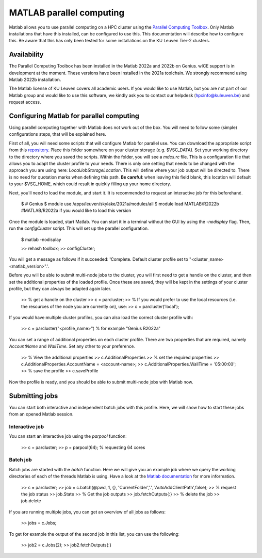 .. _MATLAB parallel computing:

MATLAB parallel computing
=========================

Matlab allows you to use parallel computing on a HPC cluster using the `Parallel Computing Toolbox <https://www.mathworks.com/products/parallel-computing.html>`_.
Only Matlab installations that have this installed, can be configured to use this. This documentation will describe how to configure this. Be aware that this has only
been tested for some installations on the KU Leuven Tier-2 clusters.

Availability
------------

The Parallel Computing Toolbox has been installed in the Matlab 2022a and 2022b on Genius. wICE support is in development at the moment. These versions have been
installed in the 2021a toolchain. We strongly recommend using Matlab 2022b installation. 

The Matlab license of KU Leuven covers all academic users. If you would like to use Matlab, but you are not part of our Matlab group and would like to use this 
software, we kindly ask you to contact our helpdesk (hpcinfo@kuleuven.be) and request access.

Configuring Matlab for parallel computing
-----------------------------------------

Using parallel computing together with Matlab does not work out of the box. You will need to follow some (simple) configurations steps, that will be explained here.

First of all, you will need some scripts that will configure Matlab for parallel use. You can download the appropriate script from this 
`repository <https://github.com/hpcleuven/matlab-remote>`_. Place this folder somewhere on your cluster storage (e.g. $VSC_DATA). Set your working directory to
the directory where you saved the scripts. Within the folder, you will see a `mdcs.rc` file. This is a configuration file that allows you to adapt the cluster
profile to your needs. There is only one setting that needs to be changed with the approach you are using here: `LocalJobStorageLocation`. This will define where
your job output will be directed to. There is no need for quotation marks when defining this path. **Be careful**: when leaving this field blank, this location will 
default to your $VSC_HOME, which could result in quickly filling up your home directory.

Next, you'll need to load the module, and start it. It is recommended to request an interactive job for this beforehand.

   $ # Genius
   $ module use /apps/leuven/skylake/2021a/modules/all
   $ module load MATLAB/R2022b #MATLAB/R2022a if you would like to load this version
    
Once the module is loaded, start Matlab. You can start it in a terminal without the GUI by using the `-nodisplay` flag. Then, run the `configCluster` script.
This will set up the parallel configuration.  

   $ matlab -nodisplay
   
   >> rehash toolbox;
   >> configCluster;
   
You will get a message as follows if it succeeded: 'Complete.  Default cluster profile set to "<cluster_name> <matlab_version>".'. 
   
Before you will be able to submit multi-node jobs to the cluster, you will first need to get a handle on the cluster, and then set the additional properties of the 
loaded profile. Once these are saved, they will be kept in the settings of your cluster profile, but they can always be adapted again later.

   >> % get a handle on the cluster
   >> c = parcluster;
   >> % If you would prefer to use the local resources (i.e. the resources of the node you are currently on), use:
   >> c = parcluster('local');

If you would have multiple cluster profiles, you can also load the correct cluster profile with:

   >> c = parcluster("<profile_name>") % for example "Genius R2022a"
   
You can set a range of additional properties on each cluster profile. There are two properties that are required, namely `AccountName` and `WallTime`. Set any other
to your preference.

   >> % View the additional properties
   >> c.AdditionalProperties
   >> % set the required properties
   >> c.AdditionalProperties.AccountName = <account-name>;
   >> c.AdditionalProperties.WallTime = '05:00:00';
   >> % save the profile
   >> c.saveProfile
   
Now the profile is ready, and you should be able to submit multi-node jobs with Matlab now.

Submitting jobs
---------------

You can start both interactive and independent batch jobs with this profile. Here, we will show how to start these jobs from an opened Matlab session.

Interactive job
+++++++++++++++

You can start an interactive job using the `parpool` function:

    >> c = parcluster;
    >> p = parpool(64); % requesting 64 cores
    
Batch job
+++++++++

Batch jobs are started with the `batch` function. Here we will give you an example job where we query the working directories of each of the threads Matlab is using. 
Have a look at the `Matlab documentation <https://www.mathworks.com/help/parallel-computing/run-a-batch-job.html>`_ for more information.

    >> c = parcluster;
    >> job = c.batch(@pwd, 1, {}, 'CurrentFolder','.', 'AutoAddClientPath',false);
    >> % request the job status
    >> job.State
    >> % Get the job outputs
    >> job.fetchOutputs{:}
    >> % delete the job
    >> job.delete

If you are running multiple jobs, you can get an overview of all jobs as follows:

    >> jobs = c.Jobs;
    
To get for example the output of the second job in this list, you can use the following:

    >> job2 = c.Jobs(2);
    >> job2.fetchOutputs{:}
    

